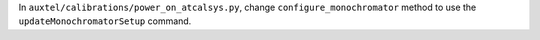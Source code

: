 In ``auxtel/calibrations/power_on_atcalsys.py``, change ``configure_monochromator`` method to use the ``updateMonochromatorSetup`` command.

